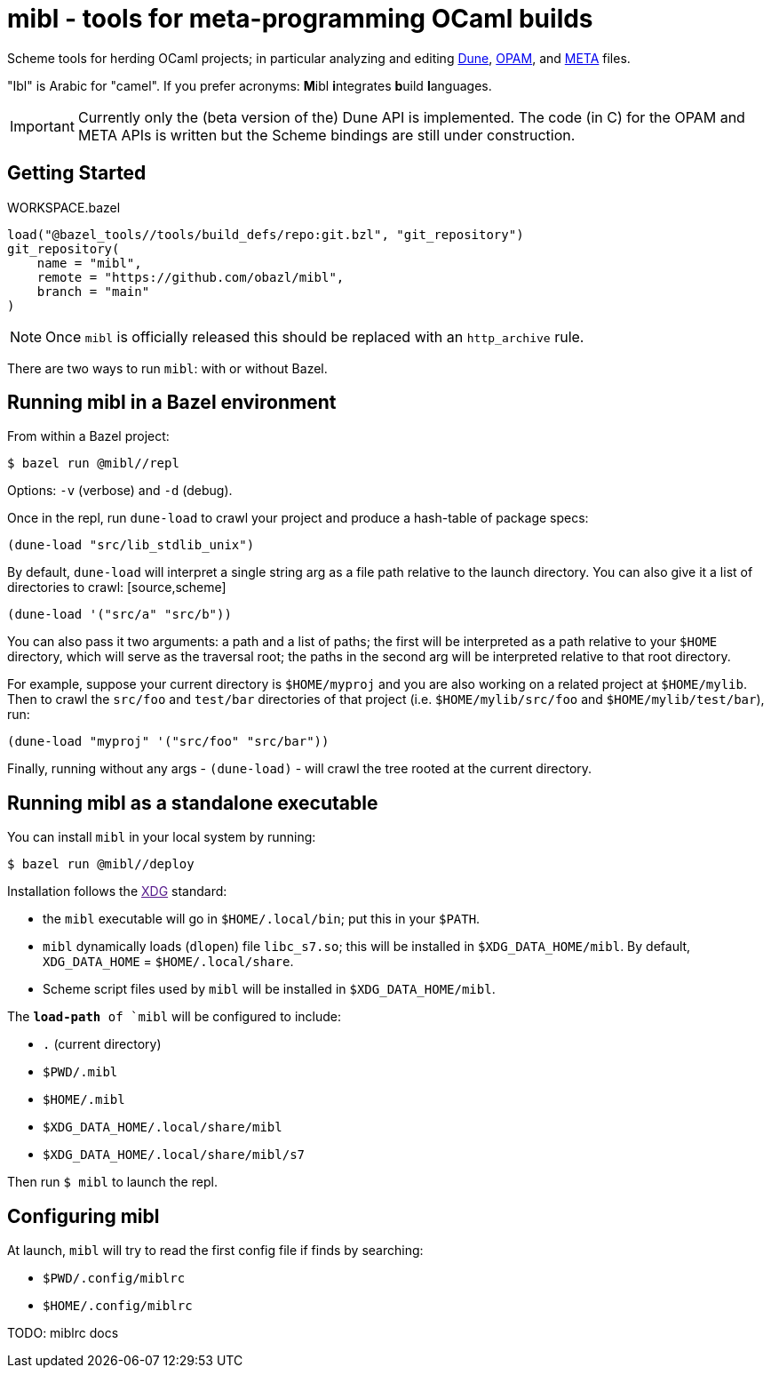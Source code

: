 = mibl - tools for meta-programming OCaml builds

Scheme tools for herding OCaml projects; in particular analyzing and
editing link:https://dune.readthedocs.io/en/latest/[Dune],
link:https://opam.ocaml.org/doc/Manual.html[OPAM], and
link:http://projects.camlcity.org/projects/dl/findlib-1.9.4/doc/ref-html/r759.html[META]
files.

"Ibl" is Arabic for "camel". If you prefer acronyms: **M**ibl **i**ntegrates **b**uild **l**anguages.

IMPORTANT: Currently only the (beta version of the) Dune API is implemented. The code (in C)
for the OPAM and META APIs is written but the Scheme bindings are
still under construction.

== Getting Started

[source,starlark, title="WORKSPACE.bazel"]
----
load("@bazel_tools//tools/build_defs/repo:git.bzl", "git_repository")
git_repository(
    name = "mibl",
    remote = "https://github.com/obazl/mibl",
    branch = "main"
)
----

NOTE: Once `mibl` is officially released this should be replaced with an `http_archive` rule.

There are two ways to run `mibl`: with or without Bazel.

== Running mibl in a Bazel environment

From within a Bazel project:

[source,shell]
----
$ bazel run @mibl//repl
----

Options: `-v` (verbose) and `-d` (debug).

Once in the repl, run `dune-load` to crawl your project and produce a
hash-table of package specs:

[source,scheme]
----
(dune-load "src/lib_stdlib_unix")
----

By default, `dune-load` will interpret a single string arg as a file
path relative to the launch directory. You can also give it a list of
directories to crawl: [source,scheme]
----
(dune-load '("src/a" "src/b"))
----

You can also pass it two arguments: a path and a list of paths; the
first will be interpreted as a path relative to your `$HOME`
directory, which will serve as the traversal root; the paths in the
second arg will be interpreted relative to that root directory.

For example, suppose your current directory is `$HOME/myproj` and you
are also working on a related project at `$HOME/mylib`. Then to crawl
the `src/foo` and `test/bar` directories of that project (i.e.
`$HOME/mylib/src/foo` and `$HOME/mylib/test/bar`), run:

[source,scheme]
----
(dune-load "myproj" '("src/foo" "src/bar"))
----

Finally, running without any args - `(dune-load)` - will crawl the
tree rooted at the current directory.

== Running mibl as a standalone executable

You can install `mibl` in your local system by running:

[source,shelll]
----
$ bazel run @mibl//deploy
----

Installation follows the link:[XDG] standard:

* the `mibl` executable will go in `$HOME/.local/bin`; put this in your `$PATH`.
* `mibl` dynamically loads (`dlopen`) file `libc_s7.so`; this will be
  installed in `$XDG_DATA_HOME/mibl`. By default, `XDG_DATA_HOME` =
  `$HOME/.local/share`.
* Scheme script files used by `mibl` will be installed in `$XDG_DATA_HOME/mibl`.

The `*load-path* of `mibl` will be configured to include:

* `.`  (current directory)
* `$PWD/.mibl`
* `$HOME/.mibl`
* `$XDG_DATA_HOME/.local/share/mibl`
* `$XDG_DATA_HOME/.local/share/mibl/s7`

Then run `$ mibl` to launch the repl.

== Configuring mibl

At launch, `mibl` will try to read the first config file if finds by searching:

* `$PWD/.config/miblrc`
* `$HOME/.config/miblrc`

TODO: miblrc docs
